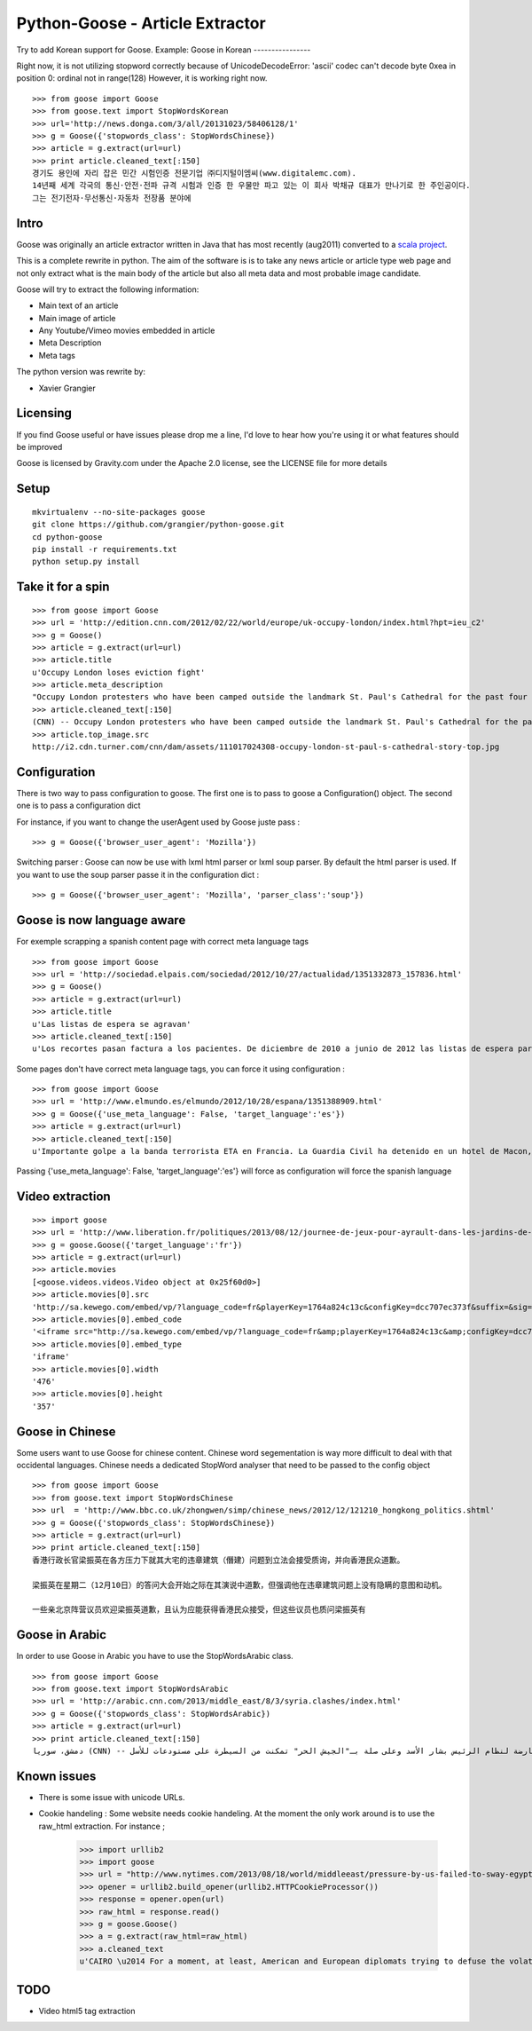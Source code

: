 Python-Goose - Article Extractor |Build Status|
===============================================

Try to add Korean support for Goose. 
Example:
Goose in Korean
----------------

Right now, it is not utilizing stopword correctly because of 
UnicodeDecodeError: 'ascii' codec can't decode byte 0xea in position 0: ordinal not in range(128)
However, it is working right now.
::

    >>> from goose import Goose
    >>> from goose.text import StopWordsKorean
    >>> url='http://news.donga.com/3/all/20131023/58406128/1'
    >>> g = Goose({'stopwords_class': StopWordsChinese})
    >>> article = g.extract(url=url)
    >>> print article.cleaned_text[:150]
    경기도 용인에 자리 잡은 민간 시험인증 전문기업 ㈜디지털이엠씨(www.digitalemc.com). 
    14년째 세계 각국의 통신·안전·전파 규격 시험과 인증 한 우물만 파고 있는 이 회사 박채규 대표가 만나기로 한 주인공이다. 
    그는 전기전자·무선통신·자동차 전장품 분야에



Intro
-----

Goose was originally an article extractor written in Java that has most
recently (aug2011) converted to a `scala project <https://github.com/GravityLabs/goose>`_.

This is a complete rewrite in python. The aim of the software is is to
take any news article or article type web page and not only extract what
is the main body of the article but also all meta data and most probable
image candidate.

Goose will try to extract the following information:

-  Main text of an article
-  Main image of article
-  Any Youtube/Vimeo movies embedded in article
-  Meta Description
-  Meta tags

The python version was rewrite by:

-  Xavier Grangier

Licensing
---------

If you find Goose useful or have issues please drop me a line, I'd love
to hear how you're using it or what features should be improved

Goose is licensed by Gravity.com under the Apache 2.0 license, see the
LICENSE file for more details

Setup
-----

::

    mkvirtualenv --no-site-packages goose
    git clone https://github.com/grangier/python-goose.git
    cd python-goose
    pip install -r requirements.txt
    python setup.py install

Take it for a spin
------------------

::

    >>> from goose import Goose
    >>> url = 'http://edition.cnn.com/2012/02/22/world/europe/uk-occupy-london/index.html?hpt=ieu_c2'
    >>> g = Goose()
    >>> article = g.extract(url=url)
    >>> article.title
    u'Occupy London loses eviction fight'
    >>> article.meta_description
    "Occupy London protesters who have been camped outside the landmark St. Paul's Cathedral for the past four months lost their court bid to avoid eviction Wednesday in a decision made by London's Court of Appeal."
    >>> article.cleaned_text[:150]
    (CNN) -- Occupy London protesters who have been camped outside the landmark St. Paul's Cathedral for the past four months lost their court bid to avoi
    >>> article.top_image.src
    http://i2.cdn.turner.com/cnn/dam/assets/111017024308-occupy-london-st-paul-s-cathedral-story-top.jpg

Configuration
-------------

There is two way to pass configuration to goose. The first one is to
pass to goose a Configuration() object. The second one is to pass a
configuration dict

For instance, if you want to change the userAgent used by Goose juste
pass :

::

    >>> g = Goose({'browser_user_agent': 'Mozilla'})

Switching parser : Goose can now be use with lxml html parser or lxml
soup parser. By default the html parser is used. If you want to use the
soup parser passe it in the configuration dict :

::

    >>> g = Goose({'browser_user_agent': 'Mozilla', 'parser_class':'soup'})

Goose is now language aware
---------------------------

For exemple scrapping a spanish content page with correct meta language
tags

::

    >>> from goose import Goose
    >>> url = 'http://sociedad.elpais.com/sociedad/2012/10/27/actualidad/1351332873_157836.html'
    >>> g = Goose()
    >>> article = g.extract(url=url)
    >>> article.title
    u'Las listas de espera se agravan'
    >>> article.cleaned_text[:150]
    u'Los recortes pasan factura a los pacientes. De diciembre de 2010 a junio de 2012 las listas de espera para operarse aumentaron un 125%. Hay m\xe1s ciudad'

Some pages don't have correct meta language tags, you can force it using
configuration :

::

    >>> from goose import Goose
    >>> url = 'http://www.elmundo.es/elmundo/2012/10/28/espana/1351388909.html'
    >>> g = Goose({'use_meta_language': False, 'target_language':'es'})
    >>> article = g.extract(url=url)
    >>> article.cleaned_text[:150]
    u'Importante golpe a la banda terrorista ETA en Francia. La Guardia Civil ha detenido en un hotel de Macon, a 70 kil\xf3metros de Lyon, a Izaskun Lesaka y '

Passing {'use\_meta\_language': False, 'target\_language':'es'} will
force as configuration will force the spanish language


Video extraction
----------------

::

    >>> import goose
    >>> url = 'http://www.liberation.fr/politiques/2013/08/12/journee-de-jeux-pour-ayrault-dans-les-jardins-de-matignon_924350'
    >>> g = goose.Goose({'target_language':'fr'})
    >>> article = g.extract(url=url)
    >>> article.movies
    [<goose.videos.videos.Video object at 0x25f60d0>]
    >>> article.movies[0].src
    'http://sa.kewego.com/embed/vp/?language_code=fr&playerKey=1764a824c13c&configKey=dcc707ec373f&suffix=&sig=9bc77afb496s&autostart=false'
    >>> article.movies[0].embed_code
    '<iframe src="http://sa.kewego.com/embed/vp/?language_code=fr&amp;playerKey=1764a824c13c&amp;configKey=dcc707ec373f&amp;suffix=&amp;sig=9bc77afb496s&amp;autostart=false" frameborder="0" scrolling="no" width="476" height="357"/>'
    >>> article.movies[0].embed_type
    'iframe'
    >>> article.movies[0].width
    '476'
    >>> article.movies[0].height
    '357'


Goose in Chinese
----------------

Some users want to use Goose for chinese content. Chinese word
segementation is way more difficult to deal with that occidental
languages. Chinese needs a dedicated StopWord analyser that need to be
passed to the config object

::

    >>> from goose import Goose
    >>> from goose.text import StopWordsChinese
    >>> url  = 'http://www.bbc.co.uk/zhongwen/simp/chinese_news/2012/12/121210_hongkong_politics.shtml'
    >>> g = Goose({'stopwords_class': StopWordsChinese})
    >>> article = g.extract(url=url)
    >>> print article.cleaned_text[:150]
    香港行政长官梁振英在各方压力下就其大宅的违章建筑（僭建）问题到立法会接受质询，并向香港民众道歉。

    梁振英在星期二（12月10日）的答问大会开始之际在其演说中道歉，但强调他在违章建筑问题上没有隐瞒的意图和动机。

    一些亲北京阵营议员欢迎梁振英道歉，且认为应能获得香港民众接受，但这些议员也质问梁振英有

Goose in Arabic
---------------

In order to use Goose in Arabic you have to use the StopWordsArabic
class.

::

    >>> from goose import Goose
    >>> from goose.text import StopWordsArabic
    >>> url = 'http://arabic.cnn.com/2013/middle_east/8/3/syria.clashes/index.html'
    >>> g = Goose({'stopwords_class': StopWordsArabic})
    >>> article = g.extract(url=url)
    >>> print article.cleaned_text[:150]
    دمشق، سوريا (CNN) -- أكدت جهات سورية معارضة أن فصائل مسلحة معارضة لنظام الرئيس بشار الأسد وعلى صلة بـ"الجيش الحر" تمكنت من السيطرة على مستودعات للأسل


Known issues
------------

-  There is some issue with unicode URLs.
- Cookie handeling : Some website needs cookie handeling. At the moment the only work around is to use the raw_html extraction. For instance ;

    >>> import urllib2
    >>> import goose
    >>> url = "http://www.nytimes.com/2013/08/18/world/middleeast/pressure-by-us-failed-to-sway-egypts-leaders.html?hp"
    >>> opener = urllib2.build_opener(urllib2.HTTPCookieProcessor())
    >>> response = opener.open(url)
    >>> raw_html = response.read()
    >>> g = goose.Goose()
    >>> a = g.extract(raw_html=raw_html)
    >>> a.cleaned_text
    u'CAIRO \u2014 For a moment, at least, American and European diplomats trying to defuse the volatile standoff in Egypt thought they had a breakthrough.\n\nAs t'

TODO
----

-  Video html5 tag extraction


.. |Build Status| image:: https://travis-ci.org/grangier/python-goose.png?branch=develop   :target: https://travis-ci.org/grangier/python-goose
